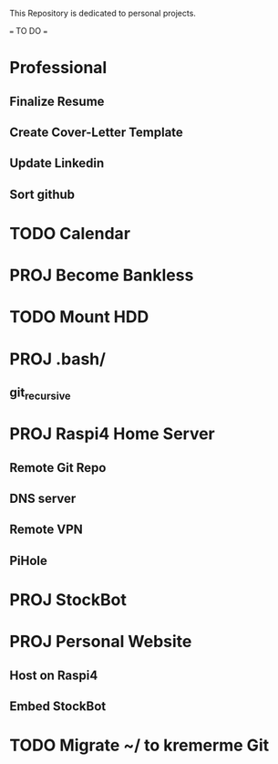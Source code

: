 This Repository is dedicated to personal projects.

=== TO DO ===
* Professional
** Finalize Resume
** Create Cover-Letter Template
** Update Linkedin
** Sort github

* TODO Calendar

* PROJ Become Bankless

* TODO Mount HDD

* PROJ .bash/
** git_recursive

* PROJ Raspi4 Home Server
** Remote Git Repo
** DNS server
** Remote VPN
** PiHole

* PROJ StockBot

* PROJ Personal Website
** Host on Raspi4
** Embed StockBot

* TODO Migrate ~/ to kremerme Git
